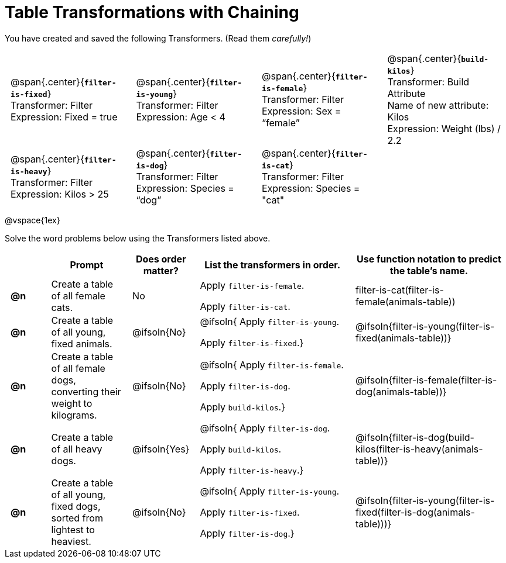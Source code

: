 = Table Transformations with Chaining

++++
<style>
#content table tr td { padding: 0 0.5em; }
#content table tr td pre {padding: .2em !important }
p.tableblock { margin: 0; }
</style>
++++

You have created and saved the following Transformers. (Read them _carefully!_)

[cols="5,5,5,5"]
|===
|@span{.center}{*`filter-is-fixed`*}

Transformer: Filter

Expression: Fixed = true

| @span{.center}{*`filter-is-young`*}

Transformer: Filter

Expression: Age < 4

| @span{.center}{*`filter-is-female`*}

Transformer: Filter

Expression: Sex = “female”

| @span{.center}{*`build-kilos`*}

Transformer: Build Attribute

Name of new attribute: Kilos

Expression: Weight (lbs) / 2.2

| @span{.center}{*`filter-is-heavy`*}

Transformer: Filter

Expression: Kilos > 25

| @span{.center}{*`filter-is-dog`*}

Transformer: Filter

Expression: Species =  “dog”

| @span{.center}{*`filter-is-cat`*}

Transformer: Filter

Expression: Species = "cat"

|
|
|===

@vspace{1ex}

Solve the word problems below using the Transformers listed above.

[.FillVerticalSpace, cols="^.^1a,.^2a,.^1a,.^4a,.^4a", options="header"]
|===
|
| Prompt
| Does order matter?
| List the transformers in order.
| Use function notation to predict the table's name.

| *@n*
| Create a table of all female cats.
| No
| Apply `filter-is-female`.

Apply `filter-is-cat`.
| filter-is-cat(filter-is-female(animals-table))

| *@n*
| Create a table of all young, fixed animals.
| @ifsoln{No}
| @ifsoln{
Apply `filter-is-young`.

Apply `filter-is-fixed`.}

| @ifsoln{filter-is-young(filter-is-fixed(animals-table))}

| *@n*
| Create a table of all female dogs, converting their weight to kilograms.
| @ifsoln{No}
| @ifsoln{
Apply `filter-is-female`.

Apply `filter-is-dog`.

Apply `build-kilos`.}

| @ifsoln{filter-is-female(filter-is-dog(animals-table))}

| *@n*
| Create a table of all heavy dogs.
| @ifsoln{Yes}
| @ifsoln{
Apply `filter-is-dog`.

Apply `build-kilos`.

Apply `filter-is-heavy`.}

| @ifsoln{filter-is-dog(build-kilos(filter-is-heavy(animals-table))}

| *@n*
| Create a table of all young, fixed dogs, sorted from lightest to heaviest.
| @ifsoln{No}
| @ifsoln{
Apply `filter-is-young`.

Apply `filter-is-fixed`.

Apply `filter-is-dog`.}

| @ifsoln{filter-is-young(filter-is-fixed(filter-is-dog(animals-table)))}

|===
